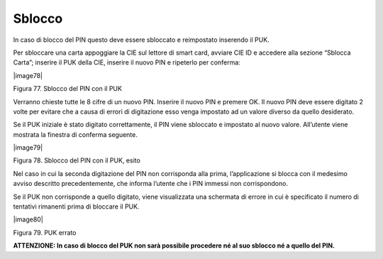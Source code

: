 Sblocco
=======

In caso di blocco del PIN questo deve essere sbloccato e reimpostato
inserendo il PUK.

Per sbloccare una carta appoggiare la CIE sul lettore di smart card,
avviare CIE ID e accedere alla sezione “Sblocca Carta”; inserire il PUK
della CIE, inserire il nuovo PIN e ripeterlo per conferma:

|image78|

Figura 77. Sblocco del PIN con il PUK

Verranno chieste tutte le 8 cifre di un nuovo PIN. Inserire il nuovo PIN
e premere OK. Il nuovo PIN deve essere digitato 2 volte per evitare che
a causa di errori di digitazione esso venga impostato ad un valore
diverso da quello desiderato.

Se il PUK iniziale è stato digitato correttamente, il PIN viene
sbloccato e impostato al nuovo valore. All’utente viene mostrata la
finestra di conferma seguente.

|image79|

Figura 78. Sblocco del PIN con il PUK, esito

Nel caso in cui la seconda digitazione del PIN non corrisponda alla
prima, l’applicazione si blocca con il medesimo avviso descritto
precedentemente, che informa l’utente che i PIN immessi non
corrispondono.

Se il PUK non corrisponde a quello digitato, viene visualizzata una
schermata di errore in cui è specificato il numero di tentativi
rimanenti prima di bloccare il PUK.

|image80|

Figura 79. PUK errato

**ATTENZIONE: In caso di blocco del PUK non sarà possibile procedere né
al suo sblocco né a quello del PIN.**